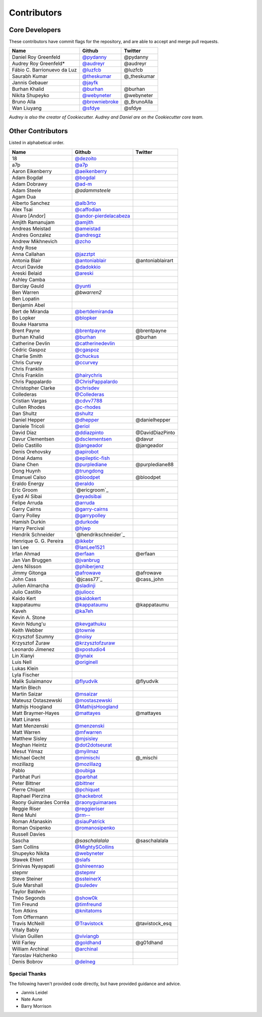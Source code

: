 Contributors
============

Core Developers
---------------

These contributors have commit flags for the repository,
and are able to accept and merge pull requests.

=========================== ================ ===========
Name                        Github           Twitter
=========================== ================ ===========
Daniel Roy Greenfeld        `@pydanny`_      @pydanny
Audrey Roy Greenfeld*       `@audreyr`_      @audreyr
Fábio C. Barrionuevo da Luz `@luzfcb`_       @luzfcb
Saurabh Kumar               `@theskumar`_    @_theskumar
Jannis Gebauer              `@jayfk`_
Burhan Khalid               `@burhan`_       @burhan
Nikita Shupeyko             `@webyneter`_    @webyneter
Bruno Alla                  `@browniebroke`_ @_BrunoAlla
Wan Liuyang                 `@sfdye`_        @sfdye
=========================== ================ ===========

*Audrey is also the creator of Cookiecutter. Audrey and
Daniel are on the Cookiecutter core team.*

.. _@pydanny: https://github.com/pydanny
.. _@luzfcb: https://github.com/luzfcb
.. _@theskumar: https://github.com/theskumar
.. _@audreyr: https://github.com/audreyr
.. _@jayfk: https://github.com/jayfk
.. _@webyneter: https://github.com/webyneter
.. _@browniebroke: https://github.com/browniebroke
.. _@sfdye: https://github.com/sfdye

Other Contributors
------------------

Listed in alphabetical order.

========================== ============================ ==============
  Name                     Github                        Twitter
========================== ============================ ==============
  18                       `@dezoito`_
  a7p                      `@a7p`_
  Aaron Eikenberry         `@aeikenberry`_
  Adam Bogdał              `@bogdal`_
  Adam Dobrawy             `@ad-m`_
  Adam Steele              `@adammsteele`
  Agam Dua
  Alberto Sanchez          `@alb3rto`_
  Alex Tsai                `@caffodian`_
  Alvaro [Andor]           `@andor-pierdelacabeza`_
  Amjith Ramanujam         `@amjith`_
  Andreas Meistad          `@ameistad`_
  Andres Gonzalez          `@andresgz`_
  Andrew Mikhnevich        `@zcho`_
  Andy Rose
  Anna Callahan            `@jazztpt`_
  Antonia Blair            `@antoniablair`_             @antoniablairart
  Arcuri Davide            `@dadokkio`_
  Areski Belaid            `@areski`_
  Ashley Camba
  Barclay Gauld            `@yunti`_
  Ben Warren               `@bwarren2`
  Ben Lopatin
  Benjamin Abel
  Bert de Miranda          `@bertdemiranda`_
  Bo Lopker                `@blopker`_
  Bouke Haarsma
  Brent Payne              `@brentpayne`_               @brentpayne
  Burhan Khalid            `@burhan`_                   @burhan
  Catherine Devlin         `@catherinedevlin`_
  Cédric Gaspoz            `@cgaspoz`_
  Charlie Smith            `@chuckus`_
  Chris Curvey             `@ccurvey`_
  Chris Franklin
  Chris Franklin           `@hairychris`_
  Chris Pappalardo         `@ChrisPappalardo`_
  Christopher Clarke       `@chrisdev`_
  Collederas               `@Collederas`_
  Cristian Vargas          `@cdvv7788`_
  Cullen Rhodes            `@c-rhodes`_
  Dan Shultz               `@shultz`_
  Daniel Hepper            `@dhepper`_                   @danielhepper
  Daniele Tricoli          `@eriol`_
  David Díaz               `@ddiazpinto`_                @DavidDiazPinto
  Davur Clementsen         `@dsclementsen`_              @davur
  Delio Castillo           `@jangeador`_                 @jangeador
  Denis Orehovsky          `@apirobot`_
  Dónal Adams              `@epileptic-fish`_
  Diane Chen               `@purplediane`_               @purplediane88
  Dong Huynh               `@trungdong`_
  Emanuel Calso            `@bloodpet`_                  @bloodpet
  Eraldo Energy            `@eraldo`_
  Eric Groom               `@ericgroom`_
  Eyad Al Sibai            `@eyadsibai`_
  Felipe Arruda            `@arruda`_
  Garry Cairns             `@garry-cairns`_
  Garry Polley             `@garrypolley`_
  Hamish Durkin            `@durkode`_
  Harry Percival           `@hjwp`_
  Hendrik Schneider        `@hendrikschneider`_
  Henrique G. G. Pereira   `@ikkebr`_
  Ian Lee                  `@IanLee1521`_
  Irfan Ahmad              `@erfaan`_                    @erfaan
  Jan Van Bruggen          `@jvanbrug`_
  Jens Nilsson             `@phiberjenz`_
  Jimmy Gitonga            `@afrowave`_                  @afrowave
  John Cass                `@jcass77`_                   @cass_john
  Julien Almarcha          `@sladinji`_
  Julio Castillo           `@juliocc`_
  Kaido Kert               `@kaidokert`_
  kappataumu               `@kappataumu`_                @kappataumu
  Kaveh                    `@ka7eh`_
  Kevin A. Stone
  Kevin Ndung'u            `@kevgathuku`_
  Keith Webber             `@townie`_
  Krzysztof Szumny         `@noisy`_
  Krzysztof Żuraw          `@krzysztofzuraw`_
  Leonardo Jimenez         `@xpostudio4`_
  Lin Xianyi               `@iynaix`_
  Luis Nell                `@originell`_
  Lukas Klein
  Lyla Fischer
  Malik Sulaimanov         `@flyudvik`_                  @flyudvik
  Martin Blech
  Martin Saizar            `@msaizar`_
  Mateusz Ostaszewski      `@mostaszewski`_
  Mathijs Hoogland         `@MathijsHoogland`_
  Matt Braymer-Hayes       `@mattayes`_                  @mattayes
  Matt Linares
  Matt Menzenski           `@menzenski`_
  Matt Warren              `@mfwarren`_
  Matthew Sisley           `@mjsisley`_
  Meghan Heintz            `@dot2dotseurat`_
  Mesut Yılmaz             `@myilmaz`_
  Michael Gecht            `@mimischi`_                  @_mischi
  mozillazg                `@mozillazg`_
  Pablo                    `@oubiga`_
  Parbhat Puri             `@parbhat`_
  Peter Bittner            `@bittner`_
  Pierre Chiquet           `@pchiquet`_
  Raphael Pierzina         `@hackebrot`_
  Raony Guimarães Corrêa   `@raonyguimaraes`_
  Reggie Riser             `@reggieriser`_
  René Muhl                `@rm--`_
  Roman Afanaskin          `@siauPatrick`_
  Roman Osipenko           `@romanosipenko`_
  Russell Davies
  Sascha                   `@saschalalala`              @saschalalala
  Sam Collins              `@MightySCollins`_
  Shupeyko Nikita          `@webyneter`_
  Sławek Ehlert            `@slafs`_
  Srinivas Nyayapati       `@shireenrao`_
  stepmr                   `@stepmr`_
  Steve Steiner            `@ssteinerX`_
  Sule Marshall            `@suledev`_
  Taylor Baldwin
  Théo Segonds             `@show0k`_
  Tim Freund               `@timfreund`_
  Tom Atkins               `@knitatoms`_
  Tom Offermann
  Travis McNeill           `@Travistock`_               @tavistock_esq
  Vitaly Babiy
  Vivian Guillen           `@viviangb`_
  Will Farley              `@goldhand`_                 @g01dhand
  William Archinal         `@archinal`_
  Yaroslav Halchenko
  Denis Bobrov             `@delneg`_
========================== ============================ ==============

.. _@a7p: https://github.com/a7p
.. _@ad-m: https://github.com/ad-m
.. _@adammsteele: https://github.com/adammsteele
.. _@aeikenberry: https://github.com/aeikenberry
.. _@alb3rto: https://github.com/alb3rto
.. _@ameistad: https://github.com/ameistad
.. _@amjith: https://github.com/amjith
.. _@andor-pierdelacabeza: https://github.com/andor-pierdelacabeza
.. _@antoniablair: https://github.com/antoniablair
.. _@apirobot: https://github.com/apirobot
.. _@archinal: https://github.com/archinal
.. _@areski: https://github.com/areski
.. _@arruda: https://github.com/arruda
.. _@bittner: https://github.com/bittner
.. _@bloodpet: https://github.com/bloodpet
.. _@blopker: https://github.com/blopker
.. _@bogdal: https://github.com/bogdal
.. _@burhan: https://github.com/burhan
.. _@c-rhodes: https://github.com/c-rhodes
.. _@caffodian: https://github.com/caffodian
.. _@catherinedevlin: https://github.com/catherinedevlin
.. _@ccurvey: https://github.com/ccurvey
.. _@cdvv7788: https://github.com/cdvv7788
.. _@cgaspoz: https://github.com/cgaspoz
.. _@chrisdev: https://github.com/chrisdev
.. _@ChrisPappalardo: https://github.com/ChrisPappalardo
.. _@chuckus: https://github.com/chuckus
.. _@Collederas: https://github.com/Collederas
.. _@ddiazpinto: https://github.com/ddiazpinto
.. _@dezoito: https://github.com/dezoito
.. _@dhepper: https://github.com/dhepper
.. _@dot2dotseurat: https://github.com/dot2dotseurat
.. _@dsclementsen: https://github.com/dsclementsen
.. _@durkode: https://github.com/durkode
.. _@epileptic-fish: https://gihub.com/epileptic-fish
.. _@eraldo: https://github.com/eraldo
.. _@erfaan: https://github.com/erfaan
.. _@eriol: https://github.com/eriol
.. _@eyadsibai: https://github.com/eyadsibai
.. _@flyudvik: https://github.com/flyudvik
.. _@garry-cairns: https://github.com/garry-cairns
.. _@garrypolley: https://github.com/garrypolley
.. _@goldhand: https://github.com/goldhand
.. _@hackebrot: https://github.com/hackebrot
.. _@hairychris: https://github.com/hairychris
.. _@hendrikschneider https://github.com/hendrikschneider
.. _@hjwp: https://github.com/hjwp
.. _@IanLee1521: https://github.com/IanLee1521
.. _@ikkebr: https://github.com/ikkebr
.. _@iynaix: https://github.com/iynaix
.. _@jazztpt: https://github.com/jazztpt
.. _@juliocc: https://github.com/juliocc
.. _@jvanbrug: https://github.com/jvanbrug
.. _@ka7eh: https://github.com/ka7eh
.. _@kaidokert: https://github.com/kaidokert
.. _@kappataumu: https://github.com/kappataumu
.. _@kevgathuku: https://github.com/kevgathuku
.. _@knitatoms: https://github.com/knitatoms
.. _@krzysztofzuraw: https://github.com/krzysztofzuraw
.. _@msaizar: https://github.com/msaizar
.. _@MathijsHoogland: https://github.com/MathijsHoogland
.. _@mattayes: https://github.com/mattayes
.. _@menzenski: https://github.com/menzenski
.. _@mostaszewski: https://github.com/mostaszewski
.. _@mfwarren: https://github.com/mfwarren
.. _@mimischi: https://github.com/mimischi
.. _@mjsisley: https://github.com/mjsisley
.. _@myilmaz: https://github.com/myilmaz
.. _@mozillazg: https://github.com/mozillazg
.. _@noisy: https://github.com/noisy
.. _@originell: https://github.com/originell
.. _@oubiga: https://github.com/oubiga
.. _@parbhat: https://github.com/parbhat
.. _@raonyguimaraes: https://github.com/raonyguimaraes
.. _@reggieriser: https://github.com/reggieriser
.. _@rm--: https://github.com/rm--
.. _@romanosipenko: https://github.com/romanosipenko
.. _@shireenrao: https://github.com/shireenrao
.. _@show0k: https://github.com/show0k
.. _@shultz: https://github.com/shultz
.. _@siauPatrick: https://github.com/siauPatrick
.. _@slafs: https://github.com/slafs
.. _@ssteinerX: https://github.com/ssteinerx
.. _@stepmr: https://github.com/stepmr
.. _@suledev: https://github.com/suledev
.. _@timfreund: https://github.com/timfreund
.. _@Travistock: https://github.com/Tavistock
.. _@trungdong: https://github.com/trungdong
.. _@viviangb: https://github.com/viviangb
.. _@xpostudio4: https://github.com/xpostudio4
.. _@yunti: https://github.com/yunti
.. _@zcho: https://github.com/zcho
.. _@phiberjenz: https://github.com/phiberjenz
.. _@sladinji: https://github.com/sladinji
.. _@andresgz: https://github.com/andresgz
.. _@jangeador: https://github.com/jangeador
.. _@townie: https://github.com/townie
.. _@MightySCollins: https://github.com/MightySCollins
.. _@dadokkio: https://github.com/dadokkio
.. _@bwarren2: https://github.com/bwarren2
.. _@bertdemiranda: https://github.com/bertdemiranda
.. _@brentpayne: https://github.com/brentpayne
.. _@afrowave: https://github.com/afrowave
.. _@pchiquet: https://github.com/pchiquet
.. _@delneg: https://github.com/delneg
.. _@purplediane: https://github.com/purplediane
Special Thanks
~~~~~~~~~~~~~~

The following haven't provided code directly, but have provided guidance and advice.

* Jannis Leidel
* Nate Aune
* Barry Morrison
